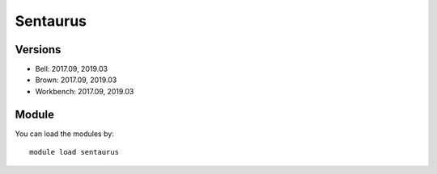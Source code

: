 .. _backbone-label:

Sentaurus
==============================

Versions
~~~~~~~~
- Bell: 2017.09, 2019.03
- Brown: 2017.09, 2019.03
- Workbench: 2017.09, 2019.03

Module
~~~~~~~~
You can load the modules by::

    module load sentaurus

